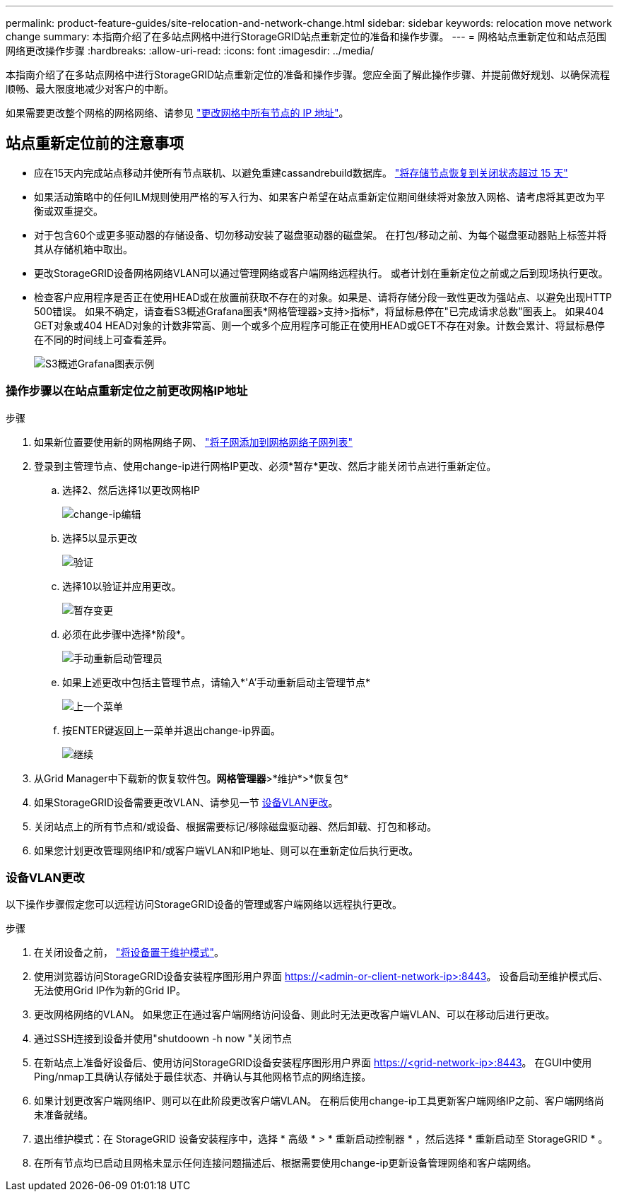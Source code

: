 ---
permalink: product-feature-guides/site-relocation-and-network-change.html 
sidebar: sidebar 
keywords: relocation move network change 
summary: 本指南介绍了在多站点网格中进行StorageGRID站点重新定位的准备和操作步骤。 
---
= 网格站点重新定位和站点范围网络更改操作步骤
:hardbreaks:
:allow-uri-read: 
:icons: font
:imagesdir: ../media/


[role="lead"]
本指南介绍了在多站点网格中进行StorageGRID站点重新定位的准备和操作步骤。您应全面了解此操作步骤、并提前做好规划、以确保流程顺畅、最大限度地减少对客户的中断。

如果需要更改整个网格的网格网络、请参见
link:https://docs.netapp.com/us-en/storagegrid-118/maintain/changing-nodes-network-configuration.html["更改网格中所有节点的 IP 地址"]。



== 站点重新定位前的注意事项

* 应在15天内完成站点移动并使所有节点联机、以避免重建cassandrebuild数据库。
link:https://docs.netapp.com/us-en/storagegrid-118/maintain/recovering-storage-node-that-has-been-down-more-than-15-days.html["将存储节点恢复到关闭状态超过 15 天"^]
* 如果活动策略中的任何ILM规则使用严格的写入行为、如果客户希望在站点重新定位期间继续将对象放入网格、请考虑将其更改为平衡或双重提交。
* 对于包含60个或更多驱动器的存储设备、切勿移动安装了磁盘驱动器的磁盘架。  在打包/移动之前、为每个磁盘驱动器贴上标签并将其从存储机箱中取出。
* 更改StorageGRID设备网格网络VLAN可以通过管理网络或客户端网络远程执行。  或者计划在重新定位之前或之后到现场执行更改。
* 检查客户应用程序是否正在使用HEAD或在放置前获取不存在的对象。如果是、请将存储分段一致性更改为强站点、以避免出现HTTP 500错误。  如果不确定，请查看S3概述Grafana图表*网格管理器>支持>指标*，将鼠标悬停在"已完成请求总数"图表上。  如果404 GET对象或404 HEAD对象的计数非常高、则一个或多个应用程序可能正在使用HEAD或GET不存在对象。计数会累计、将鼠标悬停在不同的时间线上可查看差异。
+
image:site-relocation/s3-completed-request.png["S3概述Grafana图表示例"]





=== 操作步骤以在站点重新定位之前更改网格IP地址

.步骤
. 如果新位置要使用新的网格网络子网、
link:https://docs.netapp.com/us-en/storagegrid-118/expand/updating-subnets-for-grid-network.htmll["将子网添加到网格网络子网列表"^]
. 登录到主管理节点、使用change-ip进行网格IP更改、必须*暂存*更改、然后才能关闭节点进行重新定位。
+
.. 选择2、然后选择1以更改网格IP
+
image:site-relocation/ip-change-1.png["change-ip编辑"]

.. 选择5以显示更改
+
image:site-relocation/ip-change-2.png["验证"]

.. 选择10以验证并应用更改。
+
image:site-relocation/ip-change-3.png["暂存变更"]

.. 必须在此步骤中选择*阶段*。
+
image:site-relocation/ip-change-4.png["手动重新启动管理员"]

.. 如果上述更改中包括主管理节点，请输入*'A'手动重新启动主管理节点*
+
image:site-relocation/ip-change-5.png["上一个菜单"]

.. 按ENTER键返回上一菜单并退出change-ip界面。
+
image:site-relocation/ip-change-6.png["继续"]



. 从Grid Manager中下载新的恢复软件包。*网格管理器*>*维护*>*恢复包*
. 如果StorageGRID设备需要更改VLAN、请参见一节 <<设备VLAN更改>>。
. 关闭站点上的所有节点和/或设备、根据需要标记/移除磁盘驱动器、然后卸载、打包和移动。
. 如果您计划更改管理网络IP和/或客户端VLAN和IP地址、则可以在重新定位后执行更改。




=== 设备VLAN更改

以下操作步骤假定您可以远程访问StorageGRID设备的管理或客户端网络以远程执行更改。

.步骤
. 在关闭设备之前，
link:https://docs.netapp.com/us-en/storagegrid-appliances/commonhardware/placing-appliance-into-maintenance-mode.html["将设备置于维护模式"]。
. 使用浏览器访问StorageGRID设备安装程序图形用户界面 https://<admin-or-client-network-ip>:8443[]。  设备启动至维护模式后、无法使用Grid IP作为新的Grid IP。
. 更改网格网络的VLAN。  如果您正在通过客户端网络访问设备、则此时无法更改客户端VLAN、可以在移动后进行更改。
. 通过SSH连接到设备并使用"shutdoown -h now "关闭节点
. 在新站点上准备好设备后、使用访问StorageGRID设备安装程序图形用户界面 https://<grid-network-ip>:8443[]。  在GUI中使用Ping/nmap工具确认存储处于最佳状态、并确认与其他网格节点的网络连接。
. 如果计划更改客户端网络IP、则可以在此阶段更改客户端VLAN。  在稍后使用change-ip工具更新客户端网络IP之前、客户端网络尚未准备就绪。
. 退出维护模式：在 StorageGRID 设备安装程序中，选择 * 高级 * > * 重新启动控制器 * ，然后选择 * 重新启动至 StorageGRID * 。
. 在所有节点均已启动且网格未显示任何连接问题描述后、根据需要使用change-ip更新设备管理网络和客户端网络。

